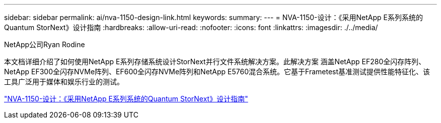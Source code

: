 ---
sidebar: sidebar 
permalink: ai/nva-1150-design-link.html 
keywords:  
summary:  
---
= NVA-1150-设计：《采用NetApp E系列系统的Quantum StorNext》设计指南
:hardbreaks:
:allow-uri-read: 
:nofooter: 
:icons: font
:linkattrs: 
:imagesdir: ./../media/


NetApp公司Ryan Rodine

[role="lead"]
本文档详细介绍了如何使用NetApp E系列存储系统设计StorNext并行文件系统解决方案。此解决方案 涵盖NetApp EF280全闪存阵列、NetApp EF300全闪存NVMe阵列、EF600全闪存NVMe阵列和NetApp E5760混合系统。它基于Frametest基准测试提供性能特征化、该工具广泛用于媒体和娱乐行业的测试。

link:https://www.netapp.com/pdf.html?item=/media/19426-nva-1150-design.pdf["NVA-1150-设计：《采用NetApp E系列系统的Quantum StorNext》设计指南"^]

